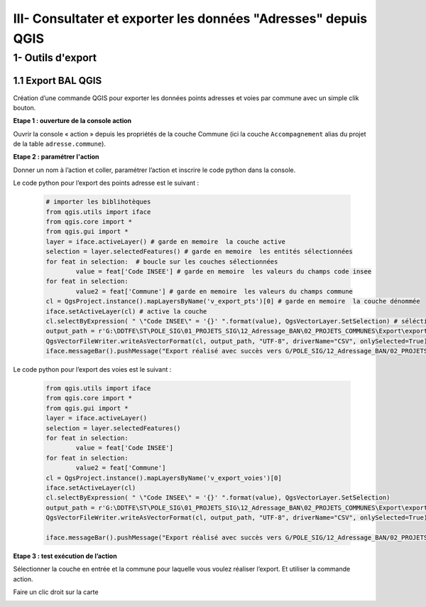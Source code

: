 

III- Consultater et exporter les données "Adresses" depuis QGIS
*****************************************


1- Outils d'export
=======================

1.1 Export BAL QGIS
---------------------

Création d’une commande QGIS pour exporter les données points adresses et voies par commune avec un simple clik bouton.

**Etape 1 : ouverture de la console action**

Ouvrir la console « action » depuis les propriétés de la couche Commune (ici la couche ``Accompagnement``  alias du projet de la table ``adresse.commune``).

**Etape 2 : paramétrer l'action**

Donner un nom à l’action et coller, paramétrer l’action et inscrire le code python dans la console.

.. image:: ../img/adressage/IV_consultation_export/export_qgis1.png

Le code python pour l’export des points adresse est le suivant :

		.. code-block:: python

			# importer les biblihotèques
			from qgis.utils import iface
			from qgis.core import *
			from qgis.gui import *
			layer = iface.activeLayer() # garde en memoire  la couche active
			selection = layer.selectedFeatures() # garde en memoire  les entités sélectionnées
			for feat in selection:  # boucle sur les couches sélectionnées
				value = feat['Code INSEE'] # garde en memoire  les valeurs du champs code insee
			for feat in selection:
				value2 = feat['Commune'] # garde en memoire  les valeurs du champs commune
			cl = QgsProject.instance().mapLayersByName('v_export_pts')[0] # garde en memoire  la couche dénommée
			iface.setActiveLayer(cl) # active la couche
			cl.selectByExpression( " \"Code INSEE\" = '{}' ".format(value), QgsVectorLayer.SetSelection) # séléctionne les entités dont le champs code INSEE est égal à la valeur du champs code insee de la première couche
			output_path = r'G:\DDTFE\ST\POLE_SIG\01_PROJETS_SIG\12_Adressage_BAN\02_PROJETS_COMMUNES\Export\export_points\%s_Export_points.csv' % value2 # definit le chemin d'export avec la variable value2 dans le nom
			QgsVectorFileWriter.writeAsVectorFormat(cl, output_path, "UTF-8", driverName="CSV", onlySelected=True) # Exporte les entité selectionnées
			iface.messageBar().pushMessage("Export réalisé avec succès vers G/POLE_SIG/12_Adressage_BAN/02_PROJETS_COMMUNES/Export")

Le code python pour l’export des voies est le suivant :

		.. code-block:: python

			from qgis.utils import iface
			from qgis.core import *
			from qgis.gui import *
			layer = iface.activeLayer() 
			selection = layer.selectedFeatures() 
			for feat in selection: 
				value = feat['Code INSEE'] 
			for feat in selection:
				value2 = feat['Commune'] 
			cl = QgsProject.instance().mapLayersByName('v_export_voies')[0]
			iface.setActiveLayer(cl)
			cl.selectByExpression( " \"Code INSEE\" = '{}' ".format(value), QgsVectorLayer.SetSelection)
			output_path = r'G:\DDTFE\ST\POLE_SIG\01_PROJETS_SIG\12_Adressage_BAN\02_PROJETS_COMMUNES\Export\export_voies\%s_Export_voies.csv' % value2 
			QgsVectorFileWriter.writeAsVectorFormat(cl, output_path, "UTF-8", driverName="CSV", onlySelected=True)

			iface.messageBar().pushMessage("Export réalisé avec succès vers G/POLE_SIG/12_Adressage_BAN/02_PROJETS_COMMUNES/Export")


**Etape 3 : test exécution de l’action**

Sélectionner la couche en entrée et la commune pour laquelle vous voulez réaliser l’export. Et utiliser la commande action.

.. image:: ../img/adressage/IV_consultation_export/export_qgis2.png


Faire un clic droit sur la carte

.. image:: ../img/adressage/IV_consultation_export/export_qgis3.png

